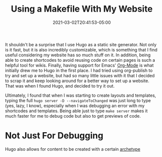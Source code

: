 #+title: Using a Makefile With My Website
#+date: 2021-03-02T20:41:53-05:00
#+layout: single
#+type: post
#+draft: true
#+dgstArchive: false
#+dgstLink: 
#+featured: false
#+slug: using-makefiles-with-hugo
#+categories[]: Hugo
#+tags[]: Makefile software hugo emacs orgmode

It shouldn't be a surprise that I use Hugo as a static site generator. Not only is it fast, but it is also incredibly customizable, which is something that I find useful considering my website has so much stuff on it. In addition, being able to create shortcodes to avoid reusing code on certain pages is such a helpful tool for wikis. Finally, having support for Emacs' [[https://orgmode.org/][Org-Mode]] is what initially drew me to Hugo in the first place. I had tried using org-publish to try and set up a website, but had so many little issues with it that I decided to scrap it and keep looking around for a better way to set up a website. That was when I found Hugo, and decided to try it out. 


Ultimately, I found that when I was starting to create layouts and templates, typing the full =hugo server -D --navigateToChanged= was just long to type (yes, lazy, I know), especially when I was debugging an error with my shortcodes and templates. Being able just to type =make server= makes it much faster for me to debug code but also to get previews of code. 

* Not Just For Debugging
Hugo also allows for content to be created with a certain [[https://gohugo.io/content-management/archetypes/][archetype]]

